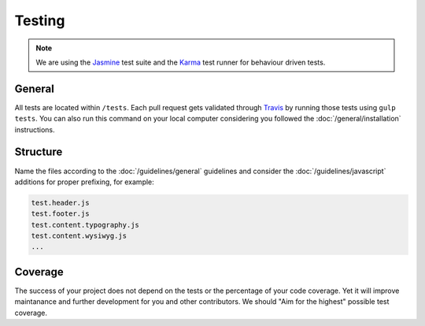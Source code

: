 #######
Testing
#######

.. note::

    We are using the `Jasmine <http://jasmine.github.io/>`_ test suite and the `Karma <http://karma-runner.github.io/>`_
    test runner for behaviour driven tests.


*******
General
*******

All tests are located within ``/tests``. Each pull request gets validated through `Travis
<https://github.com/aldryn/aldryn-boilerplate-bootstrap3/blob/master/.travis.yml>`_ by running those tests
using ``gulp tests``. You can also run this command on your local computer considering you followed the
:doc:`/general/installation` instructions.


*********
Structure
*********

Name the files according to the :doc:`/guidelines/general` guidelines and consider the :doc:`/guidelines/javascript`
additions for proper prefixing, for example:

.. code-block:: text

    test.header.js
    test.footer.js
    test.content.typography.js
    test.content.wysiwyg.js
    ...


********
Coverage
********

The success of your project does not depend on the tests or the percentage of your code coverage. Yet it will
improve maintanance and further development for you and other contributors. We should "Aim for the highest" possible
test coverage.
